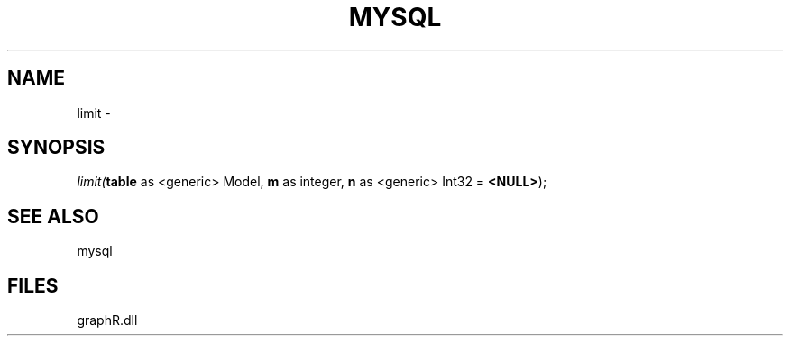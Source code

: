 .\" man page create by R# package system.
.TH MYSQL 1 2000-Jan "limit" "limit"
.SH NAME
limit \- 
.SH SYNOPSIS
\fIlimit(\fBtable\fR as <generic> Model, 
\fBm\fR as integer, 
\fBn\fR as <generic> Int32 = \fB<NULL>\fR);\fR
.SH SEE ALSO
mysql
.SH FILES
.PP
graphR.dll
.PP
